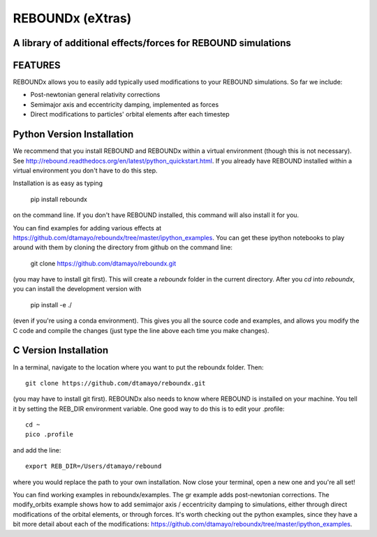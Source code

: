 REBOUNDx (eXtras) 
=================
A library of additional effects/forces for REBOUND simulations
--------------------------------------------------------------

.. image:: https://github.com/dtamayo/dtamayo.github.io/blob/master/pix/reboundx.png

FEATURES
--------

REBOUNDx allows you to easily add typically used modifications to your REBOUND simulations.  So far we include:

* Post-newtonian general relativity corrections
* Semimajor axis and eccentricity damping, implemented as forces
* Direct modifications to particles' orbital elements after each timestep

Python Version Installation
---------------------------

We recommend that you install REBOUND and REBOUNDx within a virtual environment (though this is not necessary).  See http://rebound.readthedocs.org/en/latest/python_quickstart.html.  If you already have REBOUND installed within a virtual environment you don't have to do this step.

Installation is as easy as typing
 
    pip install reboundx

on the command line.  If you don't have REBOUND installed, this command will also install it for you.

You can find examples for adding various effects at https://github.com/dtamayo/reboundx/tree/master/ipython_examples.  You can get these ipython notebooks to play around with them by cloning the directory from github on the command line:

    git clone https://github.com/dtamayo/reboundx.git

(you may have to install git first).  This will create a `reboundx` folder in the current directory.  After you `cd` into `reboundx`, you can install the development version with

    pip install -e ./

(even if you're using a conda environment).  This gives you all the source code and examples, and allows you modify the C code and compile the changes (just type the line above each time you make changes).

C Version Installation
----------------------

In a terminal, navigate to the location where you want to put the reboundx folder.  Then::

    git clone https://github.com/dtamayo/reboundx.git

(you may have to install git first).  REBOUNDx also needs to know where REBOUND is installed on your machine.  You tell it by setting the REB_DIR environment variable.  One good way to do this is to edit your .profile::

    cd ~
    pico .profile

and add the line::

    export REB_DIR=/Users/dtamayo/rebound

where you would replace the path to your own installation.  Now close your terminal, open a new one and you're all set!
    
You can find working examples in reboundx/examples.  The gr example adds post-newtonian corrections. The modify_orbits example shows how to add semimajor axis / eccentricity damping to simulations, either through direct modifications of the orbital elements, or through forces.  It's worth checking out the python examples, since they have a bit more detail about each of the modifications:  https://github.com/dtamayo/reboundx/tree/master/ipython_examples.
